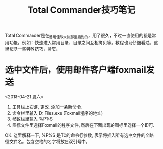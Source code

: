 #+TITLE: Total Commander技巧笔记

Total Commander是在_善用佳软_大侠那里看到的，用了很久，不过一直使用的都是常用功能，例如：快速进入常用目录、目录之间互相拷贝等。教程也没仔细看过。这里记录一些特殊技巧，备忘。

* 选中文件后，使用邮件客户端foxmail发送
<2018-04-21 周六>
1. 工具栏上右键, 更改, 添加一条新命令.
2. 命令栏里输入  D:\Program Files\Foxmail 7.2\Foxmail.exe (Foxmail程序的地址)
3. 参数栏里输入  %P%S
4. 图标文件里选择Foxmail的程序文件, 然后在下面出现的图标里选择一个即可.

OK. 这里解释一下,  %P%S 是TC的命令行参数, 表示将插入所有选中文件的全路径文件名。包含空格的名字将放在双引号中。




